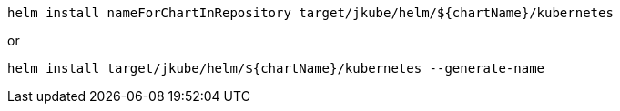 [source, sh, subs="+attributes"]
----
helm install nameForChartInRepository target/jkube/helm/${chartName}/kubernetes
----
or
----
helm install target/jkube/helm/${chartName}/kubernetes --generate-name
----